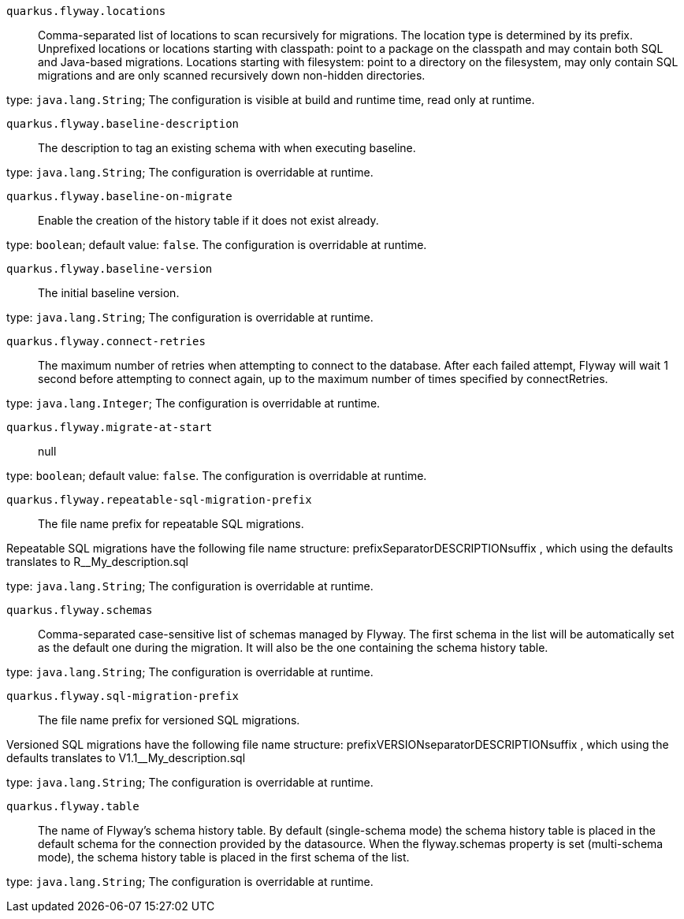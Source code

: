 
`quarkus.flyway.locations`:: Comma-separated list of locations to scan recursively for migrations. The location type is determined by its prefix.
Unprefixed locations or locations starting with classpath: point to a package on the classpath and may contain both SQL
and Java-based migrations.
Locations starting with filesystem: point to a directory on the filesystem, may only contain SQL migrations and are only
scanned recursively down non-hidden directories.

type: `java.lang.String`; The configuration is visible at build and runtime time, read only at runtime. 


`quarkus.flyway.baseline-description`:: The description to tag an existing schema with when executing baseline.

type: `java.lang.String`; The configuration is overridable at runtime. 


`quarkus.flyway.baseline-on-migrate`:: Enable the creation of the history table if it does not exist already.

type: `boolean`; default value: `false`. The configuration is overridable at runtime. 


`quarkus.flyway.baseline-version`:: The initial baseline version.

type: `java.lang.String`; The configuration is overridable at runtime. 


`quarkus.flyway.connect-retries`:: The maximum number of retries when attempting to connect to the database. After each failed attempt, Flyway will wait 1
second before attempting to connect again, up to the maximum number of times specified by connectRetries.

type: `java.lang.Integer`; The configuration is overridable at runtime. 


`quarkus.flyway.migrate-at-start`:: null

type: `boolean`; default value: `false`. The configuration is overridable at runtime. 


`quarkus.flyway.repeatable-sql-migration-prefix`:: The file name prefix for repeatable SQL migrations.

Repeatable SQL migrations have the following file name structure: prefixSeparatorDESCRIPTIONsuffix , which using the
defaults translates to R__My_description.sql

type: `java.lang.String`; The configuration is overridable at runtime. 


`quarkus.flyway.schemas`:: Comma-separated case-sensitive list of schemas managed by Flyway.
The first schema in the list will be automatically set as the default one during the migration.
It will also be the one containing the schema history table.

type: `java.lang.String`; The configuration is overridable at runtime. 


`quarkus.flyway.sql-migration-prefix`:: The file name prefix for versioned SQL migrations.

Versioned SQL migrations have the following file name structure: prefixVERSIONseparatorDESCRIPTIONsuffix , which using
the defaults translates to V1.1__My_description.sql

type: `java.lang.String`; The configuration is overridable at runtime. 


`quarkus.flyway.table`:: The name of Flyway's schema history table.
By default (single-schema mode) the schema history table is placed in the default schema for the connection provided by
the datasource.
When the flyway.schemas property is set (multi-schema mode), the schema history table is placed in the first schema of
the list.

type: `java.lang.String`; The configuration is overridable at runtime. 

